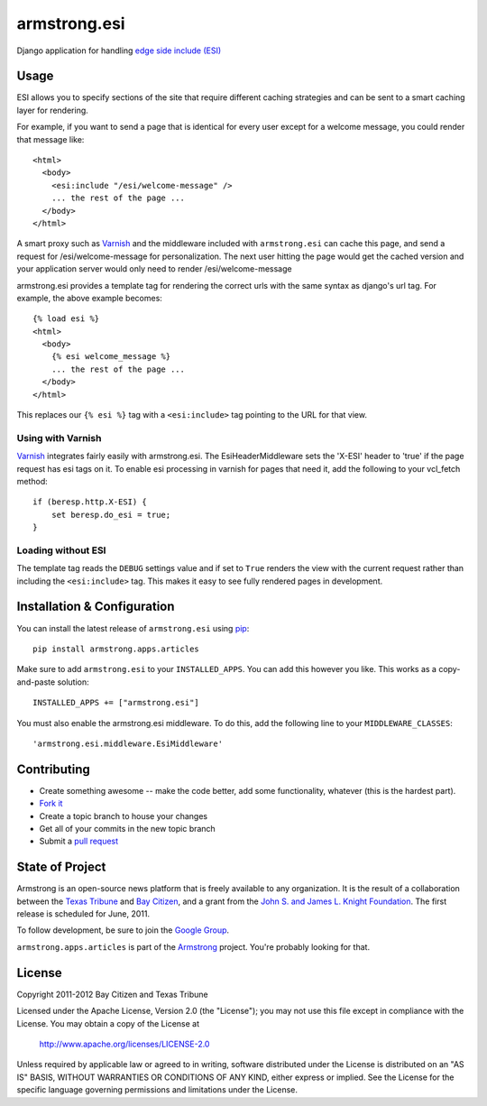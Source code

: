 armstrong.esi
=============
Django application for handling `edge side include (ESI)`_

.. _edge side include (ESI): http://en.wikipedia.org/wiki/Edge_Side_Includes

Usage
-----
ESI allows you to specify sections of the site that require different caching
strategies and can be sent to a smart caching layer for rendering.

For example, if you want to send a page that is identical for every user except
for a welcome message, you could render that message like::

    <html>
      <body>
        <esi:include "/esi/welcome-message" />
        ... the rest of the page ...
      </body>
    </html>

A smart proxy such as `Varnish`_ and the middleware included with
``armstrong.esi`` can cache this page, and send a request for /esi/welcome-message
for personalization. The next user hitting the page would get the cached version and
your application server would only need to render /esi/welcome-message

armstrong.esi provides a template tag for rendering the correct urls with the same
syntax as django's url tag. For example, the above example becomes::

    {% load esi %}
    <html>
      <body>
        {% esi welcome_message %}
        ... the rest of the page ...
      </body>
    </html>

This replaces our ``{% esi %}`` tag with a ``<esi:include>`` tag pointing to
the URL for that view.


.. _Varnish: http://www.varnish-cache.org/

Using with Varnish
""""""""""""""""""

`Varnish`_ integrates fairly easily with armstrong.esi. The EsiHeaderMiddleware
sets the 'X-ESI' header to 'true' if the page request has esi tags on it.  To
enable esi processing in varnish for pages that need it, add the following to
your vcl_fetch method::

    if (beresp.http.X-ESI) {
        set beresp.do_esi = true;
    }


Loading without ESI
"""""""""""""""""""

The template tag reads the ``DEBUG`` settings value and if set to ``True``
renders the view with the current request rather than including the
``<esi:include>`` tag. This makes it easy to see fully rendered pages in development.


Installation & Configuration
----------------------------
You can install the latest release of ``armstrong.esi`` using `pip`_:

::

    pip install armstrong.apps.articles

Make sure to add ``armstrong.esi`` to your ``INSTALLED_APPS``.  You can 
add this however you like.  This works as a copy-and-paste solution:

::

    INSTALLED_APPS += ["armstrong.esi"]

You must also enable the armstrong.esi middleware. To do this, add the following 
line to your ``MIDDLEWARE_CLASSES``::

    'armstrong.esi.middleware.EsiMiddleware'

.. _pip: http://www.pip-installer.org/


Contributing
------------

* Create something awesome -- make the code better, add some functionality,
  whatever (this is the hardest part).
* `Fork it`_
* Create a topic branch to house your changes
* Get all of your commits in the new topic branch
* Submit a `pull request`_

.. _pull request: http://help.github.com/pull-requests/
.. _Fork it: http://help.github.com/forking/


State of Project
----------------
Armstrong is an open-source news platform that is freely available to any
organization.  It is the result of a collaboration between the `Texas Tribune`_
and `Bay Citizen`_, and a grant from the `John S. and James L. Knight
Foundation`_.  The first release is scheduled for June, 2011.

To follow development, be sure to join the `Google Group`_.

``armstrong.apps.articles`` is part of the `Armstrong`_ project.  You're
probably looking for that.

.. _Texas Tribune: http://www.texastribune.org/
.. _Bay Citizen: http://www.baycitizen.org/
.. _John S. and James L. Knight Foundation: http://www.knightfoundation.org/
.. _Google Group: http://groups.google.com/group/armstrongcms
.. _Armstrong: http://www.armstrongcms.org/


License
-------
Copyright 2011-2012 Bay Citizen and Texas Tribune

Licensed under the Apache License, Version 2.0 (the "License");
you may not use this file except in compliance with the License.
You may obtain a copy of the License at

   http://www.apache.org/licenses/LICENSE-2.0

Unless required by applicable law or agreed to in writing, software
distributed under the License is distributed on an "AS IS" BASIS,
WITHOUT WARRANTIES OR CONDITIONS OF ANY KIND, either express or implied.
See the License for the specific language governing permissions and
limitations under the License.
